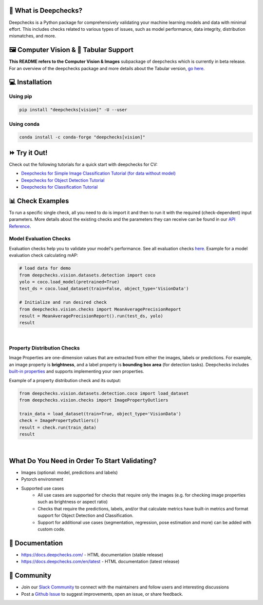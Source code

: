 .. raw:: html

   <!--
     ~ ----------------------------------------------------------------------------
     ~ Copyright (C) 2021-2022 Deepchecks (https://www.deepchecks.com)
     ~
     ~ This file is part of Deepchecks.
     ~ Deepchecks is distributed under the terms of the GNU Affero General
     ~ Public License (version 3 or later).
     ~ You should have received a copy of the GNU Affero General Public License
     ~ along with Deepchecks.  If not, see <http://www.gnu.org/licenses/>.
     ~ ----------------------------------------------------------------------------
     ~
   -->

.. raw:: html

   <p align="center">
     &emsp;
     <a href="https://join.slack.com/t/deepcheckscommunity/shared_invite/zt-y28sjt1v-PBT50S3uoyWui_Deg5L_jg">Join&nbsp;Slack</a>
     &emsp; | &emsp; 
     <a href="https://docs.deepchecks.com/?utm_source=github.com&utm_medium=referral&utm_campaign=readme&utm_content=top_links">Documentation</a>
     &emsp; | &emsp; 
     <a href="https://deepchecks.com/blog/?utm_source=github.com&utm_medium=referral&utm_campaign=readme&utm_content=top_links">Blog</a>
     &emsp; | &emsp;  
     <a href="https://twitter.com/deepchecks">Twitter</a>
     &emsp;
   </p>
   
.. raw:: html

   <p align="center">
      <a href="https://deepchecks.com/?utm_source=github.com&utm_medium=referral&utm_campaign=readme&utm_content=logo">
      <img src="/docs/source/_static/images/general/deepchecks-logo-with-white-wide-back.png">
      </a>
   </p>

|build| |Documentation Status| |pkgVersion| |pyVersions|
|Maintainability| |Coverage Status|

.. raw:: html

   <h1 align="center">
      Testing and Validating ML Models & Data
   </h1>

   <h2 align="center">
      Compute Vision Submodule (Beta Release)
   </h2>
 
.. raw:: html

   <p align="center">
      <img src="/docs/source/_static/images/general/checks-and-conditions.png">
   </p>


🧐 What is Deepchecks?
==========================

Deepchecks is a Python package for comprehensively validating your
machine learning models and data with minimal effort. This includes
checks related to various types of issues, such as model performance,
data integrity, distribution mismatches, and more.


🖼️ Computer Vision & 🔢 Tabular Support
==========================================
**This README refers to the Computer Vision & Images** subpackage of deepchecks which is currently in beta release.
For an overview of the deepchecks package and more details about the Tabular version, `go here <https://github.com/deepchecks/deepchecks>`__.


💻 Installation
=================

Using pip
----------

.. code:: bash

   pip install "deepchecks[vision]" -U --user

Using conda
------------

.. code:: bash

   conda install -c conda-forge "deepchecks[vision]"


⏩ Try it Out!
===============

Check out the following tutorials for a quick start with deepchecks for CV:

- `Deepchecks for Simple Image Classification Tutorial (for data without model) <https://docs.deepchecks.com/stable/user-guide/vision/auto_tutorials/plot_simple_classification_tutorial.html?utm_source=github.com&utm_medium=referral&utm_campaign=readme&utm_content=try_it_out>`_

- `Deepchecks for Object Detection Tutorial <https://docs.deepchecks.com/stable/user-guide/vision/auto_tutorials/plot_detection_tutorial.html?utm_source=github.com&utm_medium=referral&utm_campaign=readme&utm_content=try_it_out>`_

- `Deepchecks for Classification Tutorial <https://docs.deepchecks.com/stable/user-guide/vision/auto_tutorials/plot_classification_tutorial.html?utm_source=github.com&utm_medium=referral&utm_campaign=readme&utm_content=try_it_out>`_


📊 Check Examples
==================

To run a specific single check, all you need to do is import it and then
to run it with the required (check-dependent) input parameters. More
details about the existing checks and the parameters they can receive
can be found in our `API Reference`_.

.. _API Reference:
   https://docs.deepchecks.com/en/stable/
   api/index.html?
   utm_source=github.com&utm_medium=referral&
   utm_campaign=readme&utm_content=running_a_check

Model Evaluation Checks
------------------------

Evaluation checks help you to validate your model's performance.
See all evaluation checks `here <https://docs.deepchecks.com/en/stable/api/generated/deepchecks.vision.checks.model_evaluation.html
?utm_source=github.com&utm_medium=referral&utm_campaign=readme&utm_content=documentation>`_.
Example for a model evaluation check calculating mAP:

.. code:: python

   # load data for demo
   from deepchecks.vision.datasets.detection import coco
   yolo = coco.load_model(pretrained=True)
   test_ds = coco.load_dataset(train=False, object_type='VisionData')

   # Initialize and run desired check
   from deepchecks.vision.checks import MeanAveragePrecisionReport
   result = MeanAveragePrecisionReport().run(test_ds, yolo)
   result

|

   .. raw:: html

      <h4>Mean Average Precision Report</h4>
      <p>Summarize mean average precision metrics on a dataset
      and model per IoU and area range.</p>
      <a href="https://docs.deepchecks.com/en/stable/checks_gallery/vision/model_evaluation/plot_mean_average_precision_report.html" target="_blank">
      Read More...</a>
      <h5>Additional Outputs</h5>
      <table id="T_908a2_">
      <thead>
            <tr>
            <th class="blank level0">&nbsp;</th>
            <th class="col_heading level0 col0">mAP@0.5..0.95 (%)</th>
            <th class="col_heading level0 col1">AP@.50 (%)</th>
            <th class="col_heading level0 col2">AP@.75 (%)</th>
            </tr>
            <tr>
            <th class="index_name level0">Area size</th>
            <th class="blank col0">&nbsp;</th>
            <th class="blank col1">&nbsp;</th>
            <th class="blank col2">&nbsp;</th>
            </tr>
      </thead>
      <tbody>
            <tr>
            <th id="T_908a2_level0_row0" class="row_heading level0 row0">All</th>
            <td id="T_908a2_row0_col0" class="data row0 col0">0.41</td>
            <td id="T_908a2_row0_col1" class="data row0 col1">0.57</td>
            <td id="T_908a2_row0_col2" class="data row0 col2">0.43</td>
            </tr>
            <tr>
            <th id="T_908a2_level0_row1" class="row_heading level0 row1">Small (area &lt; 32^2)</th>
            <td id="T_908a2_row1_col0" class="data row1 col0">0.21</td>
            <td id="T_908a2_row1_col1" class="data row1 col1">0.34</td>
            <td id="T_908a2_row1_col2" class="data row1 col2">0.21</td>
            </tr>
            <tr>
            <th id="T_908a2_level0_row2" class="row_heading level0 row2">Medium (32^2 &lt; area &lt; 96^2)</th>
            <td id="T_908a2_row2_col0" class="data row2 col0">0.38</td>
            <td id="T_908a2_row2_col1" class="data row2 col1">0.60</td>
            <td id="T_908a2_row2_col2" class="data row2 col2">0.35</td>
            </tr>
            <tr>
            <th id="T_908a2_level0_row3" class="row_heading level0 row3">Large (area &lt; 96^2)</th>
            <td id="T_908a2_row3_col0" class="data row3 col0">0.54</td>
            <td id="T_908a2_row3_col1" class="data row3 col1">0.67</td>
            <td id="T_908a2_row3_col2" class="data row3 col2">0.59</td>
            </tr>
      </tbody>
      </table>
      <p align="left">
        <img src="/docs/source/_static/images/vision-checks/mAP-over-IoU.png">
      </p>

Property Distribution Checks
----------------------------

Image Properties are one-dimension values that are extracted from either the images, labels or predictions. For example, an
image property is **brightness**, and a label property is **bounding box area** (for detection tasks).
Deepchecks includes `built-in properties <https://docs.deepchecks.com/en/stable/user-guide/vision/vision_properties.html#deepchecks-built-in-properties \
?utm_source=github.com&utm_medium=referral&utm_campaign=readme&utm_content=documentation>`_ and supports implementing your own
properties.

Example of a property distribution check and its output:

.. code:: python

   from deepchecks.vision.datasets.detection.coco import load_dataset
   from deepchecks.vision.checks import ImagePropertyOutliers

   train_data = load_dataset(train=True, object_type='VisionData')
   check = ImagePropertyOutliers()
   result = check.run(train_data)
   result

|

 .. raw:: html

      <h4>Image Property Outliers</h4>
         <p>
            Find outliers images with respect to the given properties.
            <a href="https://docs.deepchecks.com/en/stable/checks_gallery/vision/data_integrity/plot_image_property_outliers.html" target="_blank">Read More...</a>
         </p>
         <h5>Additional Outputs</h5>
      <h3><b>Property "Brightness"</b></h3>
      <div>
      Total number of outliers: 6
      </div>
      <div>
      Non-outliers range: 0.24 to 0.69
      </div>
         <h4>Samples</h4>
               <table>
                 <tr>
                   <th><h5>Brightness</h5></th>
                   <td>0.11</td>
                   <td>0.12</td>
                   <td>0.22</td>
                   <td>0.71</td>
                   <td>0.72</td>
                   <td>0.78</td>
                 </tr>
                 <tr>
                   <th><h5>Image</h5></th>
                   <td><img src="/docs/source/_static/images/vision-checks/brightness-outlier-1.png"></td>
                   <td><img src="/docs/source/_static/images/vision-checks/brightness-outlier-2.png"></td>
                   <td><img src="/docs/source/_static/images/vision-checks/brightness-outlier-3.png"></td>
                   <td><img src="/docs/source/_static/images/vision-checks/brightness-outlier-4.png"></td>
                   <td><img src="/docs/source/_static/images/vision-checks/brightness-outlier-5.png"></td>
                   <td><img src="/docs/source/_static/images/vision-checks/brightness-outlier-6.png"></td>
                 </tr>
                 </table>

What Do You Need in Order To Start Validating?
================================================

- Images (optional: model, predictions and labels)
- Pytorch environment
- Supported use cases
    - All use cases are supported for checks that require only the images (e.g. for checking image properties such as brightness or aspect ratio)
    - Checks that require the predictions, labels, and/or that calculate metrics
      have built-in metrics and format support for Object Detection and Classification.
    - Support for additional use cases (segmentation, regression, pose estimation and more) can be added with custom code.


📖 Documentation
====================

-  `https://docs.deepchecks.com/ <https://docs.deepchecks.com/?utm_source=github.com&utm_medium=referral&utm_campaign=readme&utm_content=documentation>`__
   - HTML documentation (stable release)
-  `https://docs.deepchecks.com/en/latest <https://docs.deepchecks.com/en/latest/?utm_source=github.com&utm_medium=referral&utm_campaign=readme&utm_content=documentation>`__
   - HTML documentation (latest release)

👭 Community
================

-  Join our `Slack
   Community <https://join.slack.com/t/deepcheckscommunity/shared_invite/zt-y28sjt1v-PBT50S3uoyWui_Deg5L_jg>`__
   to connect with the maintainers and follow users and interesting
   discussions
-  Post a `Github
   Issue <https://github.com/deepchecks/deepchecks/issues>`__ to suggest
   improvements, open an issue, or share feedback.


.. |build| image:: https://github.com/deepchecks/deepchecks/actions/workflows/build.yml/badge.svg
.. |Documentation Status| image:: https://readthedocs.org/projects/deepchecks/badge/?version=stable
   :target: https://docs.deepchecks.com/?utm_source=github.com&utm_medium=referral&utm_campaign=readme&utm_content=badge
.. |pkgVersion| image:: https://img.shields.io/pypi/v/deepchecks
.. |pyVersions| image:: https://img.shields.io/pypi/pyversions/deepchecks
.. |Maintainability| image:: https://api.codeclimate.com/v1/badges/970b11794144139975fa/maintainability
   :target: https://codeclimate.com/github/deepchecks/deepchecks/maintainability
.. |Coverage Status| image:: https://coveralls.io/repos/github/deepchecks/deepchecks/badge.svg?branch=main
   :target: https://coveralls.io/github/deepchecks/deepchecks?branch=main
